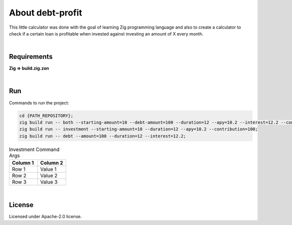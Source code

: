 .. |nbsp| unicode:: 0xA0
   :trim:


About debt-profit
=================

This little calculator was done with the goal of learning Zig programming language and also to create a calculator to check if a certain loan is profitable when invested against investing an amount of X every month.

|nbsp|


Requirements
############

**Zig => build.zig.zon**

|nbsp|


Run
###

Commands to run the project:

.. code-block:: bash

    cd {PATH_REPOSITORY};
    zig build run -- both --starting-amount=10 --debt-amount=100 --duration=12 --apy=10.2 --interest=12.2 --contribution=100;
    zig build run -- investment --starting-amount=10 --duration=12 --apy=10.2 --contribution=100;
    zig build run -- debt --amount=100 --duration=12 --interest=12.2;

.. list-table:: Investment Command Args
    :header-rows: 1
    :widths: 50 50

    *   - Column 1
        - Column 2
    *   - Row 1
        - Value 1
    *   - Row 2
        - Value 2
    *   - Row 3
        - Value 3

|nbsp|


License
#######

Licensed under Apache-2.0 license.